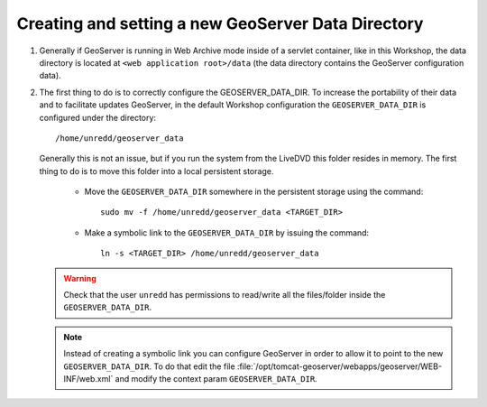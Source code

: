 .. module:: geoserver.creating_setting
   :synopsis: Learn how to creating and setting a new GeoServer data directory.

.. _geoserver.creating_setting:


Creating and setting a new GeoServer Data Directory
---------------------------------------------------


#. Generally if GeoServer is running in Web Archive mode inside of a servlet container, like in this Workshop, the data directory is located at ``<web application root>/data`` (the data directory contains the GeoServer configuration data).

#. The first thing to do is to correctly configure the GEOSERVER_DATA_DIR. To increase the portability of their data and to facilitate updates GeoServer, in the default Workshop configuration the ``GEOSERVER_DATA_DIR`` is configured under the directory::
	
	
	/home/unredd/geoserver_data
	
	
   Generally this is not an issue, but if you run the system from the LiveDVD this folder resides in memory. The first thing to do is to move this folder into a local persistent storage.
	
	
	* Move the ``GEOSERVER_DATA_DIR`` somewhere in the persistent storage using the command::
	
		sudo mv -f /home/unredd/geoserver_data <TARGET_DIR>
	
	
	* Make a symbolic link to the ``GEOSERVER_DATA_DIR`` by issuing the command::
	
		ln -s <TARGET_DIR> /home/unredd/geoserver_data
	
	
   .. warning:: Check that the user ``unredd`` has permissions to read/write all the files/folder inside the ``GEOSERVER_DATA_DIR``.

   .. note:: Instead of creating a symbolic link you can configure GeoServer in order to allow it to point to the new ``GEOSERVER_DATA_DIR``. To do that edit the file :file:`/opt/tomcat-geoserver/webapps/geoserver/WEB-INF/web.xml` and modify the context param ``GEOSERVER_DATA_DIR``.

